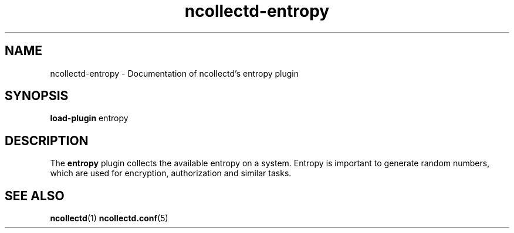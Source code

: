 .\" SPDX-License-Identifier: GPL-2.0-only
.TH ncollectd-entropy 5 "@NCOLLECTD_DATE@" "@NCOLLECTD_VERSION@" "ncollectd entropy man page"
.SH NAME
ncollectd-entropy \- Documentation of ncollectd's entropy plugin
.SH SYNOPSIS
\fBload-plugin\fP entropy
.SH DESCRIPTION
The \fBentropy\fP plugin collects the available entropy on a system.
Entropy is important to generate random numbers, which are used for encryption,
authorization and similar tasks.
.SH "SEE ALSO"
.BR ncollectd (1)
.BR ncollectd.conf (5)
